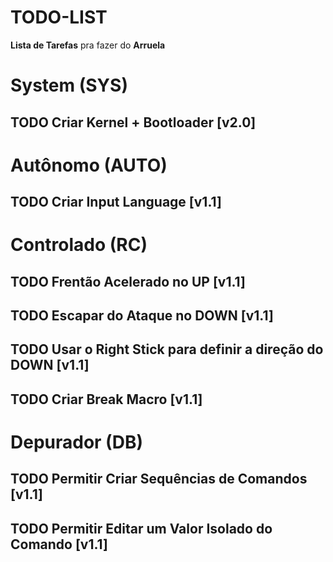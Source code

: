 * TODO-LIST
*Lista de Tarefas* pra fazer do *Arruela*

* System (SYS)
** TODO Criar Kernel + Bootloader [v2.0]

* Autônomo (AUTO)
** TODO Criar Input Language [v1.1]

* Controlado (RC)
** TODO Frentão Acelerado no UP [v1.1]
** TODO Escapar do Ataque no DOWN [v1.1]
** TODO Usar o Right Stick para definir a direção do DOWN [v1.1]
** TODO Criar Break Macro [v1.1]

* Depurador (DB)
** TODO Permitir Criar Sequências de Comandos [v1.1]
** TODO Permitir Editar um Valor Isolado do Comando [v1.1]
